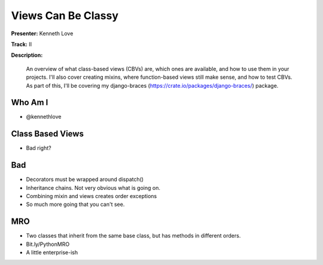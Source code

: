 ===================
Views Can Be Classy
===================

**Presenter:** Kenneth Love

**Track:** II

**Description:**

    An overview of what class-based views (CBVs) are, which ones are available, and how to use them in your projects. I'll also cover creating mixins, where function-based views still make sense, and how to test CBVs. As part of this, I'll be covering my django-braces (https://crate.io/packages/django-braces/) package.


Who Am I
--------

* @kennethlove

Class Based Views
-----------------

* Bad right?

Bad
---

* Decorators must be wrapped around dispatch()
* Inheritance chains.  Not very obvious what is going on.
* Combining mixin and views creates order exceptions
* So much more going that you can't see.

MRO
---

* Two classes that inherit from the same base class, but has methods in different orders.
* Bit.ly/PythonMRO
* A little enterprise-ish



